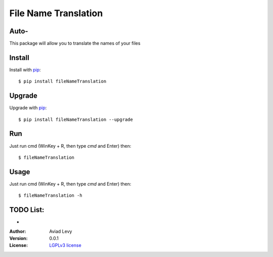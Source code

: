File Name Translation
=====================

Auto-
-----------------------------

.. image:: http://img.shields.io/pypi/v/ktuvitDownloader.svg
    :target: https://pypi.python.org/pypi/fileNameTranslation
    :alt: Latest Version


.. image:: http://img.shields.io/badge/license-LGPLv3-blue.svg
    :target: https://pypi.python.org/pypi/fileNameTranslation
    :alt: LGPLv3 License


This package will allow you to translate the names of your files


Install
-------

Install with `pip <http://www.pip-installer.org/>`_::

    $ pip install fileNameTranslation

Upgrade
-------

Upgrade with `pip <http://www.pip-installer.org/>`_::

    $ pip install fileNameTranslation --upgrade

Run
---

Just run cmd (WinKey + R, then type *cmd* and Enter) then::

    $ fileNameTranslation
  

Usage
-----

Just run cmd (WinKey + R, then type *cmd* and Enter) then::

    $ fileNameTranslation -h


TODO List:
----------
-

:Author:
    Aviad Levy

:Version: 0.0.1

:License: `LGPLv3 license <http://www.gnu.org/licenses/lgpl.html>`_
